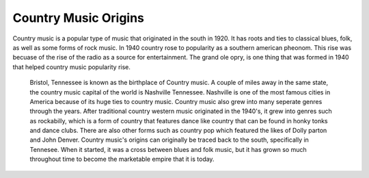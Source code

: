 Country Music Origins
=====================

Country music is a popular type of music that originated in the south
in 1920. It has roots and ties to classical blues, folk, as well as some forms
of rock music. In 1940 country rose to popularity as a southern american pheonom. This rise was becuase
of the rise of the radio as a source for entertainment. The grand ole opry, is 
one thing that was formed in 1940 that helped country music popularity rise.
 Bristol, Tennessee is known as the birthplace of Country music. A couple of miles away in the same
 state, the country music capital of the world is Nashville Tennessee. 
 Nashville is one of the most famous cities in America because of its huge ties to country music.
 Country music also grew into many seperate genres through the years. After traditional country western
 music originated in the 1940's, it grew into genres such as rockabilly, which is a form of country that
 features dance like country that can be found in honky tonks and dance clubs. There are also other
 forms such as country pop which featured the likes of Dolly parton and John Denver. Country music's
 origins can originally be traced back to the south, specifically in Tennesee. When it started,
 it was a cross between blues and folk music, but it has grown so much throughout time to become
 the marketable empire that it is today.

